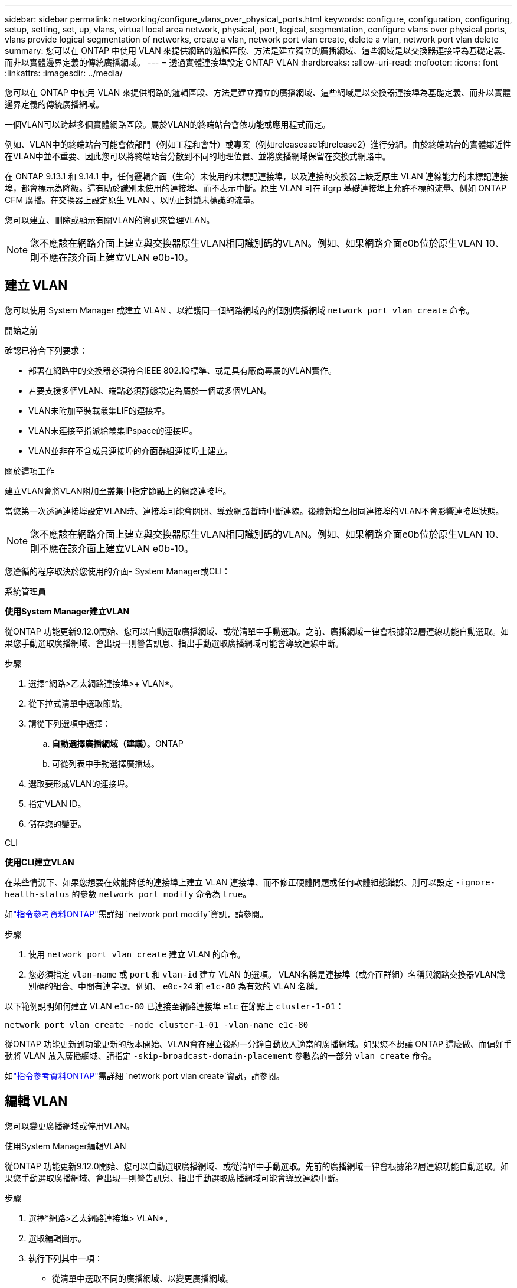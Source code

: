---
sidebar: sidebar 
permalink: networking/configure_vlans_over_physical_ports.html 
keywords: configure, configuration, configuring, setup, setting, set, up, vlans, virtual local area network, physical, port, logical, segmentation, configure vlans over physical ports, vlans provide logical segmentation of networks, create a vlan, network port vlan create, delete a vlan, network port vlan delete 
summary: 您可以在 ONTAP 中使用 VLAN 來提供網路的邏輯區段、方法是建立獨立的廣播網域、這些網域是以交換器連接埠為基礎定義、而非以實體邊界定義的傳統廣播網域。 
---
= 透過實體連接埠設定 ONTAP VLAN
:hardbreaks:
:allow-uri-read: 
:nofooter: 
:icons: font
:linkattrs: 
:imagesdir: ../media/


[role="lead"]
您可以在 ONTAP 中使用 VLAN 來提供網路的邏輯區段、方法是建立獨立的廣播網域、這些網域是以交換器連接埠為基礎定義、而非以實體邊界定義的傳統廣播網域。

一個VLAN可以跨越多個實體網路區段。屬於VLAN的終端站台會依功能或應用程式而定。

例如、VLAN中的終端站台可能會依部門（例如工程和會計）或專案（例如releasease1和release2）進行分組。由於終端站台的實體鄰近性在VLAN中並不重要、因此您可以將終端站台分散到不同的地理位置、並將廣播網域保留在交換式網路中。

在 ONTAP 9.13.1 和 9.14.1 中，任何邏輯介面（生命）未使用的未標記連接埠，以及連接的交換器上缺乏原生 VLAN 連線能力的未標記連接埠，都會標示為降級。這有助於識別未使用的連接埠、而不表示中斷。原生 VLAN 可在 ifgrp 基礎連接埠上允許不標的流量、例如 ONTAP CFM 廣播。在交換器上設定原生 VLAN 、以防止封鎖未標識的流量。

您可以建立、刪除或顯示有關VLAN的資訊來管理VLAN。


NOTE: 您不應該在網路介面上建立與交換器原生VLAN相同識別碼的VLAN。例如、如果網路介面e0b位於原生VLAN 10、則不應在該介面上建立VLAN e0b-10。



== 建立 VLAN

您可以使用 System Manager 或建立 VLAN 、以維護同一個網路網域內的個別廣播網域 `network port vlan create` 命令。

.開始之前
確認已符合下列要求：

* 部署在網路中的交換器必須符合IEEE 802.1Q標準、或是具有廠商專屬的VLAN實作。
* 若要支援多個VLAN、端點必須靜態設定為屬於一個或多個VLAN。
* VLAN未附加至裝載叢集LIF的連接埠。
* VLAN未連接至指派給叢集IPspace的連接埠。
* VLAN並非在不含成員連接埠的介面群組連接埠上建立。


.關於這項工作
建立VLAN會將VLAN附加至叢集中指定節點上的網路連接埠。

當您第一次透過連接埠設定VLAN時、連接埠可能會關閉、導致網路暫時中斷連線。後續新增至相同連接埠的VLAN不會影響連接埠狀態。


NOTE: 您不應該在網路介面上建立與交換器原生VLAN相同識別碼的VLAN。例如、如果網路介面e0b位於原生VLAN 10、則不應在該介面上建立VLAN e0b-10。

您遵循的程序取決於您使用的介面- System Manager或CLI：

[role="tabbed-block"]
====
.系統管理員
--
*使用System Manager建立VLAN*

從ONTAP 功能更新9.12.0開始、您可以自動選取廣播網域、或從清單中手動選取。之前、廣播網域一律會根據第2層連線功能自動選取。如果您手動選取廣播網域、會出現一則警告訊息、指出手動選取廣播網域可能會導致連線中斷。

.步驟
. 選擇*網路>乙太網路連接埠>+ VLAN*。
. 從下拉式清單中選取節點。
. 請從下列選項中選擇：
+
.. *自動選擇廣播網域（建議）*。ONTAP
.. 可從列表中手動選擇廣播域。


. 選取要形成VLAN的連接埠。
. 指定VLAN ID。
. 儲存您的變更。


--
.CLI
--
*使用CLI建立VLAN*

在某些情況下、如果您想要在效能降低的連接埠上建立 VLAN 連接埠、而不修正硬體問題或任何軟體組態錯誤、則可以設定 `-ignore-health-status` 的參數 `network port modify` 命令為 `true`。

如link:https://docs.netapp.com/us-en/ontap-cli/network-port-modify.html["指令參考資料ONTAP"^]需詳細 `network port modify`資訊，請參閱。

.步驟
. 使用 `network port vlan create` 建立 VLAN 的命令。
. 您必須指定 `vlan-name` 或 `port` 和 `vlan-id` 建立 VLAN 的選項。
VLAN名稱是連接埠（或介面群組）名稱與網路交換器VLAN識別碼的組合、中間有連字號。例如、 `e0c-24` 和 `e1c-80` 為有效的 VLAN 名稱。


以下範例說明如何建立 VLAN `e1c-80` 已連接至網路連接埠 `e1c` 在節點上 `cluster-1-01`：

....
network port vlan create -node cluster-1-01 -vlan-name e1c-80
....
從ONTAP 功能更新到功能更新的版本開始、VLAN會在建立後約一分鐘自動放入適當的廣播網域。如果您不想讓 ONTAP 這麼做、而偏好手動將 VLAN 放入廣播網域、請指定 `-skip-broadcast-domain-placement` 參數為的一部分 `vlan create` 命令。

如link:https://docs.netapp.com/us-en/ontap-cli/network-port-vlan-create.html["指令參考資料ONTAP"^]需詳細 `network port vlan create`資訊，請參閱。

--
====


== 編輯 VLAN

您可以變更廣播網域或停用VLAN。

.使用System Manager編輯VLAN
從ONTAP 功能更新9.12.0開始、您可以自動選取廣播網域、或從清單中手動選取。先前的廣播網域一律會根據第2層連線功能自動選取。如果您手動選取廣播網域、會出現一則警告訊息、指出手動選取廣播網域可能會導致連線中斷。

.步驟
. 選擇*網路>乙太網路連接埠> VLAN*。
. 選取編輯圖示。
. 執行下列其中一項：
+
** 從清單中選取不同的廣播網域、以變更廣播網域。
** 清除*已啟用*核取方塊。


. 儲存您的變更。




== 刪除 VLAN

從插槽中移除NIC之前、您可能必須先刪除VLAN。當您刪除VLAN時、它會自動從所有使用它的容錯移轉規則和群組中移除。

.開始之前
請確定沒有任何與VLAN相關的生命里數。

.關於這項工作
從連接埠刪除最後一個VLAN可能會導致網路暫時中斷與連接埠的連線。

您遵循的程序取決於您使用的介面- System Manager或CLI：

[role="tabbed-block"]
====
.系統管理員
--
*使用System Manager刪除VLAN*

.步驟
. 選擇*網路>乙太網路連接埠> VLAN*。
. 選取您要移除的VLAN。
. 按一下*刪除*。


--
.CLI
--
*使用CLI刪除VLAN*

.步驟
使用 `network port vlan delete` 刪除 VLAN 的命令。

以下範例說明如何刪除 VLAN `e1c-80` 從網路連接埠 `e1c` 在節點上 `cluster-1-01`：

....
network port vlan delete -node cluster-1-01 -vlan-name e1c-80
....
--
====